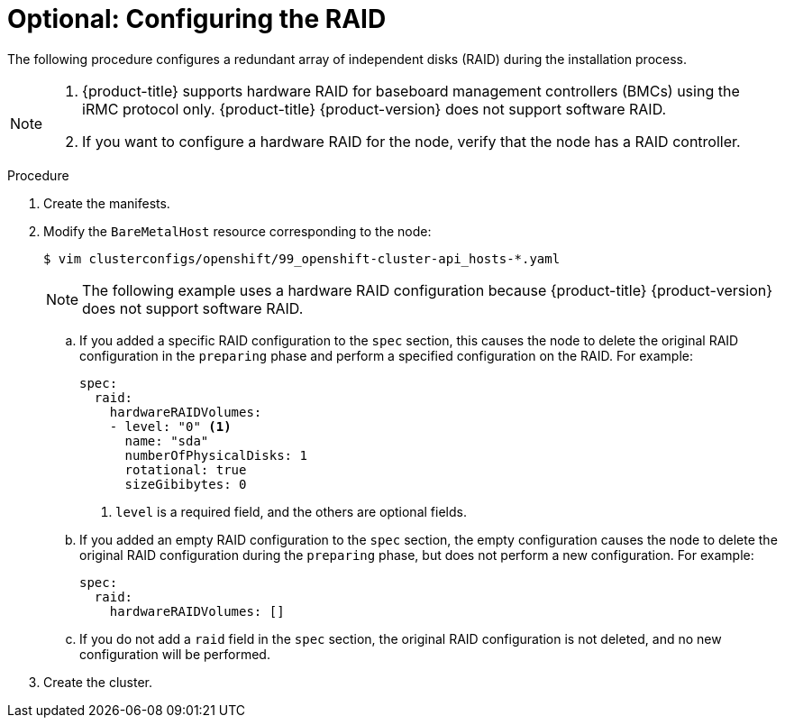 // Module included in the following assemblies:
//
// * installing/installing_bare_metal_ipi/ipi-install-installation-workflow.adoc

:_mod-docs-content-type: PROCEDURE
[id="configuring-the-raid_{context}"]
= Optional: Configuring the RAID

The following procedure configures a redundant array of independent disks (RAID) during the installation process.

[NOTE]
====
. {product-title} supports hardware RAID for baseboard management controllers (BMCs) using the iRMC protocol only. {product-title} {product-version} does not support software RAID.
. If you want to configure a hardware RAID for the node, verify that the node has a RAID controller.
====

.Procedure

. Create the manifests.

. Modify the `BareMetalHost` resource corresponding to the node:
+
[source,terminal]
----
$ vim clusterconfigs/openshift/99_openshift-cluster-api_hosts-*.yaml
----
+
[NOTE]
====
The following example uses a hardware RAID configuration because {product-title} {product-version} does not support software RAID.
====
+
.. If you added a specific RAID configuration to the `spec` section, this causes the node to delete the original RAID configuration in the `preparing` phase and perform a specified configuration on the RAID. For example:
+
[source,yaml]
----
spec:
  raid:
    hardwareRAIDVolumes:
    - level: "0" <1>
      name: "sda"
      numberOfPhysicalDisks: 1
      rotational: true
      sizeGibibytes: 0
----
<1> `level` is a required field, and the others are optional fields.
+
.. If you added an empty RAID configuration to the `spec` section, the empty configuration causes the node to delete the original RAID configuration during the `preparing` phase, but does not perform a new configuration. For example:
+
[source,yaml]
----
spec:
  raid:
    hardwareRAIDVolumes: []
----
+
.. If you do not add a `raid` field in the `spec` section, the original RAID configuration is not deleted, and no new configuration will be performed.

. Create the cluster.

